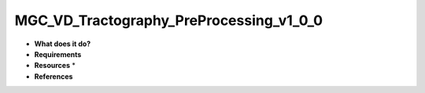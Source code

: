 MGC_VD_Tractography_PreProcessing_v1_0_0
========================================

* **What does it do?**

* **Requirements**

* **Resources** *

* **References**